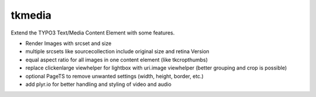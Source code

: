 ==================================================
tkmedia
==================================================

Extend the TYPO3 Text/Media Content Element with some features.

* Render Images with srcset and size
* multiple srcsets like sourcecollection include original size and retina Version
* equal aspect ratio for all images in one content element (like tkcropthumbs)
* replace clickenlarge viewhelper for lightbox with uri.image viewhelper (better grouping and crop is possible)
* optional PageTS to remove unwanted settings (width, height, border, etc.)
* add plyr.io for better handling and styling of video and audio
